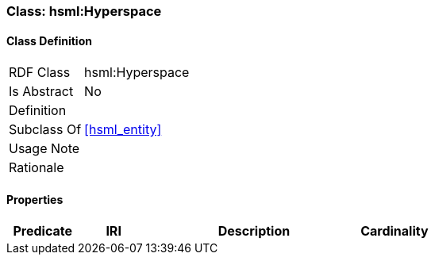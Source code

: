 [[hsml-hyperspace]]
=== Class: hsml:Hyperspace




[[hsml-hyperspace-class]]
==== Class Definition

[cols="1,3"]
|===

| RDF Class
| hsml:Hyperspace
| Is Abstract
| No

| Definition
| 

| Subclass Of
| <<hsml_entity>>

| Usage Note
| 

| Rationale
| 
|===

[[hsml-hyperspace-props]]
==== Properties

[cols="1,1,3,1",options="header"]
|===
| Predicate             | IRI                                                             | Description                                                                                           | Cardinality


|===